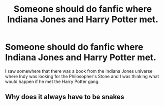 #+TITLE: Someone should do fanfic where Indiana Jones and Harry Potter met.

* Someone should do fanfic where Indiana Jones and Harry Potter met.
:PROPERTIES:
:Author: ShortDrummer22
:Score: 2
:DateUnix: 1591852442.0
:DateShort: 2020-Jun-11
:FlairText: Discussion and Request
:END:
I saw somewhere that there was a book from the Indiana Jones universe where Indy was looking for the Philosopher's Stone and I was thinking what would happen if he met the Harry Potter gang.


** Why does it always have to be snakes
:PROPERTIES:
:Author: Quine_
:Score: 2
:DateUnix: 1591951839.0
:DateShort: 2020-Jun-12
:END:
